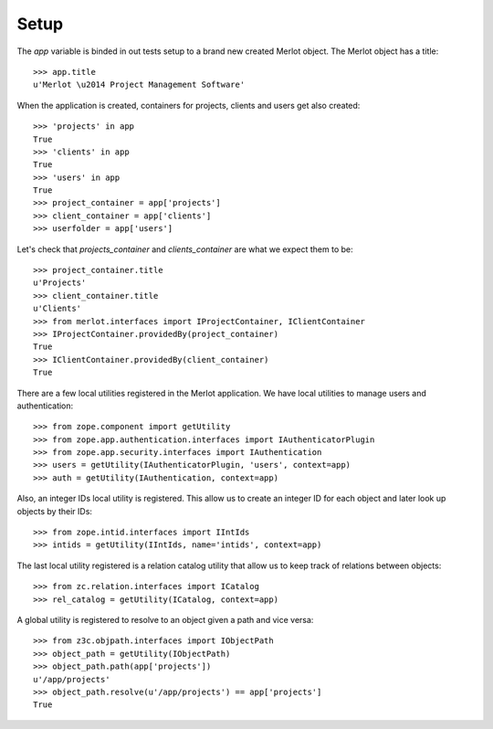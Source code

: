 Setup
-----

.. :doctest:
.. :setup: merlot.tests.setup
.. :teardown: merlot.tests.teardown
.. :layer: merlot.tests.browser_layer

The `app` variable is binded in out tests setup to a brand new created Merlot
object. The Merlot object has a title::

    >>> app.title
    u'Merlot \u2014 Project Management Software'

When the application is created, containers for projects, clients and users get
also created::

    >>> 'projects' in app
    True
    >>> 'clients' in app
    True
    >>> 'users' in app
    True
    >>> project_container = app['projects']
    >>> client_container = app['clients']
    >>> userfolder = app['users']

Let's check that `projects_container` and `clients_container` are what we
expect them to be::

    >>> project_container.title
    u'Projects'
    >>> client_container.title
    u'Clients'
    >>> from merlot.interfaces import IProjectContainer, IClientContainer
    >>> IProjectContainer.providedBy(project_container)
    True
    >>> IClientContainer.providedBy(client_container)
    True

There are a few local utilities registered in the Merlot application. We have
local utilities to manage users and authentication::

    >>> from zope.component import getUtility
    >>> from zope.app.authentication.interfaces import IAuthenticatorPlugin
    >>> from zope.app.security.interfaces import IAuthentication
    >>> users = getUtility(IAuthenticatorPlugin, 'users', context=app)
    >>> auth = getUtility(IAuthentication, context=app)

Also, an integer IDs local utility is registered. This allow us to create an
integer ID for each object and later look up objects by their IDs::

    >>> from zope.intid.interfaces import IIntIds
    >>> intids = getUtility(IIntIds, name='intids', context=app)

The last local utility registered is a relation catalog utility that allow us
to keep track of relations between objects::

    >>> from zc.relation.interfaces import ICatalog
    >>> rel_catalog = getUtility(ICatalog, context=app)

A global utility is registered to resolve to an object given a path and vice
versa::

    >>> from z3c.objpath.interfaces import IObjectPath
    >>> object_path = getUtility(IObjectPath)
    >>> object_path.path(app['projects'])
    u'/app/projects'
    >>> object_path.resolve(u'/app/projects') == app['projects']
    True
